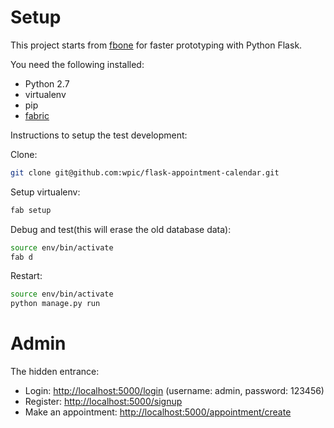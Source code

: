 * Setup

This project starts from [[https://github.com/imwilsonxu/fbone][fbone]] for faster prototyping with Python Flask.

You need the following installed:
- Python 2.7
- virtualenv
- pip
- [[http://docs.fabfile.org/en/1.8/][fabric]]

Instructions to setup the test development:

Clone:
#+BEGIN_SRC sh
git clone git@github.com:wpic/flask-appointment-calendar.git
#+END_SRC

Setup virtualenv:
#+BEGIN_SRC sh
fab setup
#+END_SRC

Debug and test(this will erase the old database data):
#+BEGIN_SRC sh
source env/bin/activate
fab d
#+END_SRC

Restart:
#+BEGIN_SRC sh
source env/bin/activate
python manage.py run
#+END_SRC

* Admin
The hidden entrance:
- Login: http://localhost:5000/login (username: admin, password: 123456)
- Register: http://localhost:5000/signup
- Make an appointment: http://localhost:5000/appointment/create
